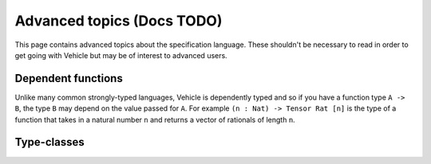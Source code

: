 Advanced topics (Docs TODO)
============================

This page contains advanced topics about the specification language.
These shouldn't be necessary to read in order to get going with Vehicle
but may be of interest to advanced users.

Dependent functions
-------------------

Unlike many common strongly-typed languages, Vehicle is dependently typed
and so if you have a function type ``A -> B``, the type ``B`` may depend
on the value passed for ``A``.
For example ``(n : Nat) -> Tensor Rat [n]`` is the type of a function that
takes in a natural number ``n`` and returns a vector of rationals of length
``n``.

Type-classes
------------